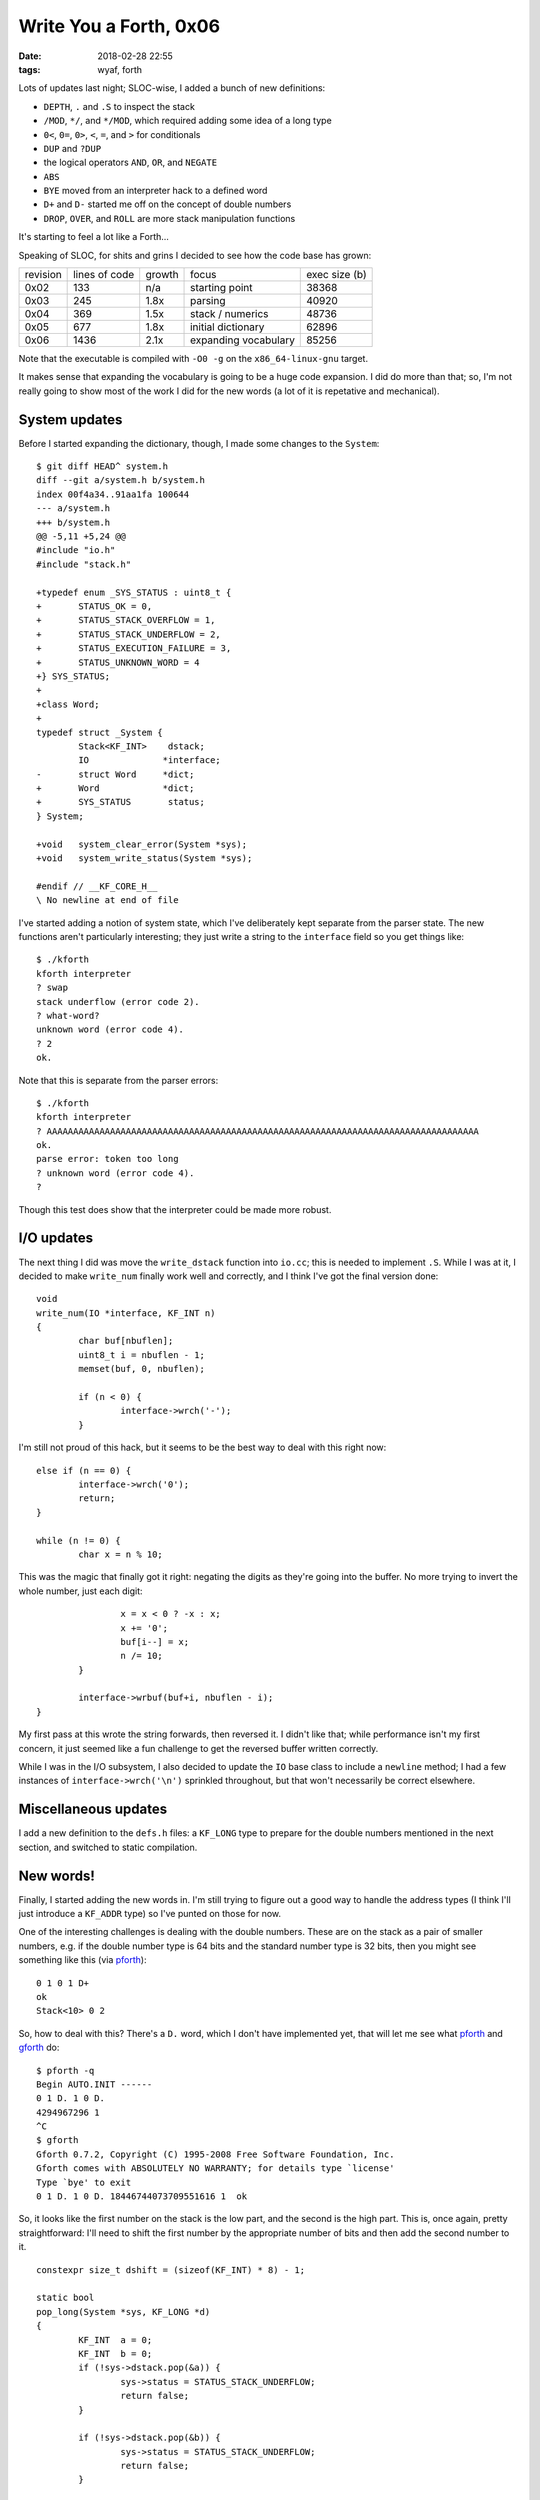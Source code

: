 Write You a Forth, 0x06
-----------------------

:date: 2018-02-28 22:55
:tags: wyaf, forth

Lots of updates last night; SLOC-wise, I added a bunch of new definitions:

+ ``DEPTH``, ``.`` and ``.S`` to inspect the stack
+ ``/MOD``, ``*/``, and ``*/MOD``, which required adding some idea of a long
  type
+  ``0<``, ``0=``, ``0>``, ``<``, ``=``, and ``>`` for conditionals
+ ``DUP`` and ``?DUP``
+ the logical operators ``AND``, ``OR``, and ``NEGATE``
+ ``ABS``
+ ``BYE`` moved from an interpreter hack to a defined word
+ ``D+`` and ``D-`` started me off on the concept of double numbers
+ ``DROP``, ``OVER``, and ``ROLL`` are more stack manipulation functions

It's starting to feel a lot like a Forth...

Speaking of SLOC, for shits and grins I decided to see how the code base has
grown:

+-----------+---------------+--------+----------------------+---------------+
| revision  | lines of code | growth |         focus        | exec size (b) |
+-----------+---------------+--------+----------------------+---------------+
| 0x02      |      133      |   n/a  | starting point       |     38368     |
+-----------+---------------+--------+----------------------+---------------+
| 0x03      |      245      |   1.8x | parsing              |     40920     |
+-----------+---------------+--------+----------------------+---------------+
| 0x04      |      369      |   1.5x | stack / numerics     |     48736     |
+-----------+---------------+--------+----------------------+---------------+
| 0x05      |      677      |   1.8x | initial dictionary   |     62896     |
+-----------+---------------+--------+----------------------+---------------+
| 0x06      |     1436      |   2.1x | expanding vocabulary |     85256     |
+-----------+---------------+--------+----------------------+---------------+

Note that the executable is compiled with ``-O0 -g`` on the
``x86_64-linux-gnu`` target.

It makes sense that expanding the vocabulary is going to be a huge code
expansion. I did do more than that; so, I'm not really going to show most of
the work I did for the new words (a lot of it is repetative and mechanical).

System updates
^^^^^^^^^^^^^^

Before I started expanding the dictionary, though, I made some changes to
the ``System``::

        $ git diff HEAD^ system.h 
        diff --git a/system.h b/system.h
        index 00f4a34..91aa1fa 100644
        --- a/system.h
        +++ b/system.h
        @@ -5,11 +5,24 @@
        #include "io.h"
        #include "stack.h"
        
        +typedef enum _SYS_STATUS : uint8_t {
        +       STATUS_OK = 0,
        +       STATUS_STACK_OVERFLOW = 1,
        +       STATUS_STACK_UNDERFLOW = 2,
        +       STATUS_EXECUTION_FAILURE = 3,
        +       STATUS_UNKNOWN_WORD = 4
        +} SYS_STATUS;
        +
        +class Word;
        +
        typedef struct _System {
                Stack<KF_INT>    dstack;
                IO              *interface;
        -       struct Word     *dict;
        +       Word            *dict;
        +       SYS_STATUS       status;
        } System;
        
        +void   system_clear_error(System *sys);
        +void   system_write_status(System *sys);
        
        #endif // __KF_CORE_H__
        \ No newline at end of file

I've started adding a notion of system state, which I've deliberately kept
separate from the parser state. The new functions aren't particularly
interesting; they just write a string to the ``interface`` field so you
get things like::

        $ ./kforth
        kforth interpreter
        ? swap
        stack underflow (error code 2).
        ? what-word?
        unknown word (error code 4).
        ? 2
        ok.

Note that this is separate from the parser errors::

        $ ./kforth 
        kforth interpreter
        ? AAAAAAAAAAAAAAAAAAAAAAAAAAAAAAAAAAAAAAAAAAAAAAAAAAAAAAAAAAAAAAAAAAAAAAAAAAAAAAAAAA
        ok.
        parse error: token too long
        ? unknown word (error code 4).
        ? 

Though this test does show that the interpreter could be made more robust.

I/O updates
^^^^^^^^^^^

The next thing I did was move the ``write_dstack`` function into ``io.cc``;
this is needed to implement ``.S``. While I was at it, I decided to make
``write_num`` finally work well and correctly, and I think I've got the final
version done::

        void
        write_num(IO *interface, KF_INT n)
        {
                char buf[nbuflen];
                uint8_t i = nbuflen - 1;
                memset(buf, 0, nbuflen);

                if (n < 0) {
                        interface->wrch('-');
                }

I'm still not proud of this hack, but it seems to be the best way to deal with
this right now::

                else if (n == 0) {
                        interface->wrch('0');
                        return;
                }

                while (n != 0) {
                        char x = n % 10;

This was the magic that finally got it right: negating the digits as they're
going into the buffer. No more trying to invert the whole number, just each
digit::

                        x = x < 0 ? -x : x;
                        x += '0';
                        buf[i--] = x;
                        n /= 10;
                }

                interface->wrbuf(buf+i, nbuflen - i);
        }

My first pass at this wrote the string forwards, then reversed it. I didn't
like that; while performance isn't my first concern, it just seemed like a
fun challenge to get the reversed buffer written correctly.

While I was in the I/O subsystem, I also decided to update the ``IO`` base
class to include a ``newline`` method; I had a few instances of
``interface->wrch('\n')`` sprinkled throughout, but that won't necessarily be
correct elsewhere.

Miscellaneous updates
^^^^^^^^^^^^^^^^^^^^^^

I add a new definition to the ``defs.h`` files: a ``KF_LONG`` type to prepare
for the double numbers mentioned in the next section, and switched to static
compilation.

New words!
^^^^^^^^^^

Finally, I started adding the new words in. I'm still trying to figure out a
good way to handle the address types (I think I'll just introduce a ``KF_ADDR``
type) so I've punted on those for now.

.. _pforth: http://www.softsynth.com/pforth/
.. _gforth: https://www.gnu.org/software/gforth/

One of the interesting challenges is dealing with the double numbers. These are
on the stack as a pair of smaller numbers, e.g. if the double number type is 64
bits and the standard number type is 32 bits, then you might see something like
this (via pforth_)::

        0 1 0 1 D+
        ok
        Stack<10> 0 2 

So, how to deal with this? There's a ``D.`` word, which I don't have
implemented yet, that will let me see what pforth_ and gforth_ do::

        $ pforth -q
        Begin AUTO.INIT ------
        0 1 D. 1 0 D.
        4294967296 1 
        ^C
        $ gforth   
        Gforth 0.7.2, Copyright (C) 1995-2008 Free Software Foundation, Inc.
        Gforth comes with ABSOLUTELY NO WARRANTY; for details type `license'
        Type `bye' to exit
        0 1 D. 1 0 D. 18446744073709551616 1  ok

So, it looks like the first number on the stack is the low part, and the second
is the high part. This is, once again, pretty straightforward: I'll need to
shift the first number by the appropriate number of bits and then add the
second number to it.

::

        constexpr size_t dshift = (sizeof(KF_INT) * 8) - 1;

        static bool
        pop_long(System *sys, KF_LONG *d)
        {
                KF_INT	a = 0;
                KF_INT	b = 0;
                if (!sys->dstack.pop(&a)) {
                        sys->status = STATUS_STACK_UNDERFLOW;
                        return false;
                }
                
                if (!sys->dstack.pop(&b)) {
                        sys->status = STATUS_STACK_UNDERFLOW;
                        return false;
                }
                
                *d = static_cast<KF_LONG>(a) << dshift;
                *d += static_cast<KF_LONG>(b);
                sys->status = STATUS_OK;
                return true;
        }

This function also shows off the new status work and how that turns out. I've
kept the exec interface as a boolean to indicate success or failure.

To push the results back onto the stack, I needed to first write a masking
function to make sure to clear out any lingering bits::

        static inline KF_INT
        mask(size_t bits)
        {
                KF_INT m = 0;

                for (size_t i = 0; i < bits; i++) {
                        m += 1 << i;
                }
                
                return m;
        }

I should probably check `Hacker's Delight <http://hackersdelight.org/>`_ to see
if there's any tricks for this.

With the mask available, getting a long into a pair of ints requires shifting
and clearing for the high part and clearing for the low part::

        static bool
        push_long(System *sys, KF_LONG d)
        {
                KF_INT	a = static_cast<KF_INT>((d >> dshift) & mask(dshift));
                KF_INT	b = static_cast<KF_INT>(d & mask(dshift));

                if (!sys->dstack.push(b)) {
                        sys->status = STATUS_STACK_OVERFLOW;
                        return false;
                }
                
                if (!sys->dstack.push(a)) {
                        sys->status = STATUS_STACK_OVERFLOW;
                        return false;
                }
                
                sys->status = STATUS_OK;
                return true;
        }

One of the words that interacts with doubles is ``D+``::

        static bool
        dplus(System *sys)
        {
                KF_LONG	da, db;
                
                if (!pop_long(sys, &da)) {
                        // Status is already set.
                        return false;
                }
                
                if (!pop_long(sys, &db)) {
                        // Status is already set.
                        return false;
                }
                
                da += db;
                
                if (!push_long(sys, da)) {
                        // Status is already set.
                        return false;
                }
                
                // Status is already set.
                return true;
        }

The only other thing I really did was to add a ``remove`` method to the Stack
class to support ``ROLL``.

Huge diff, but not as much to say about it --- next up, I think I'm going to
introduce the ``KF_ADDR`` type and start working on some of the address
interaction stuff. I'll also add more of the double number words, too. The
words I still have to implement from the `FORTH-83 standard`_ nuclear layer
are:

+ ``!``, ``+!``, ``@``, ``C!``, ``C@``, ``CMOVE``, ``CMOVE>``, ``COUNT``,
  ``FILL``: memory manipulation words
+ ``DNEGATE``, ``MAX``, ``MIN``, ``MOD``, ``XOR``: more arithmetic words
+ ``EXECUTE``, ``EXIT``, ``I``, ``J``, ``PICK``: various words
+  ``>R``, ``R>``, ``R@``: return stack words
+ ``U<``, ``UM*``, ``UM/MOD``: unsigned math words

.. _FORTH-83 standard: http://forth.sourceforge.net/standard/fst83/fst83-12.htm

As before, the snapshot for this update is tagged `part-0x06
<https://github.com/kisom/kforth/tree/part-0x06>`_.
